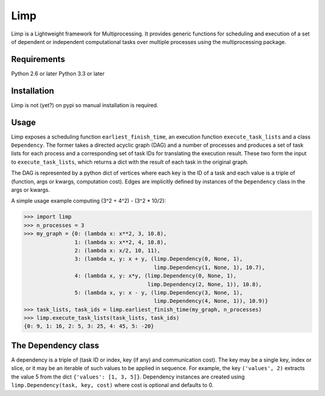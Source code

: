 ====
Limp
====

Limp is a Lightweight framework for Multiprocessing. It provides generic
functions for scheduling and execution of a set of dependent or independent
computational tasks over multiple processes using the multiprocessing package.

Requirements
------------
Python 2.6 or later
Python 3.3 or later

Installation
------------

Limp is not (yet?) on pypi so manual installation is required.

Usage
-----

Limp exposes a scheduling function ``earliest_finish_time``, an execution
function ``execute_task_lists`` and a class ``Dependency``. The former takes a
directed acyclic graph (DAG) and a number of processes and produces a set of
task lists for each process and a corresponding set of task IDs for translating
the execution result. These two form the input to ``execute_task_lists``, which
returns a dict with the result of each task in the original graph.

The DAG is represented by a python dict of vertices where each key is the ID of
a task and each value is a triple of (function, args or kwargs, computation
cost). Edges are implicitly defined by instances of the ``Dependency`` class in
the args or kwargs.

A simple usage example computing (3^2 + 4^2) - (3^2 * 10/2):

>>> import limp
>>> n_processes = 3
>>> my_graph = {0: (lambda x: x**2, 3, 10.8),
                1: (lambda x: x**2, 4, 10.8),
                2: (lambda x: x/2, 10, 11),
                3: (lambda x, y: x + y, (limp.Dependency(0, None, 1),
                                         limp.Dependency(1, None, 1), 10.7),
                4: (lambda x, y: x*y, (limp.Dependency(0, None, 1),
                                       limp.Dependency(2, None, 1)), 10.8),
                5: (lambda x, y: x - y, (limp.Dependency(3, None, 1),
                                         limp.Dependency(4, None, 1)), 10.9)}
>>> task_lists, task_ids = limp.earliest_finish_time(my_graph, n_processes)
>>> limp.execute_task_lists(task_lists, task_ids)
{0: 9, 1: 16, 2: 5, 3: 25, 4: 45, 5: -20}

The Dependency class
--------------------

A dependency is a triple of (task ID or index, key (if any) and communication
cost). The key may be a single key, index or slice, or it may be an iterable of
such values to be applied in sequence. For example, the key ``('values', 2)``
extracts the value 5 from the dict ``{'values': [1, 3, 5]}``. Dependency 
instances are created using ``limp.Dependency(task, key, cost)`` where cost is
optional and defaults to 0.
